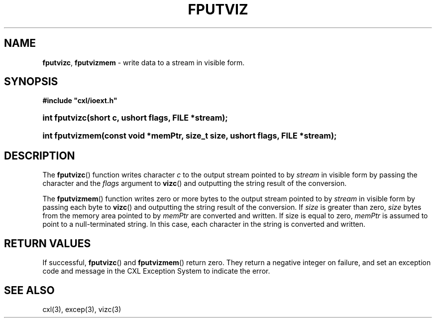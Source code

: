 .\" (c) Copyright 2022 Richard W. Marinelli
.\"
.\" This work is licensed under the GNU General Public License (GPLv3).  To view a copy of this license, see the
.\" "License.txt" file included with this distribution or visit http://www.gnu.org/licenses/gpl-3.0.en.html.
.\"
.ad l
.TH FPUTVIZ 3 2022-06-04 "Ver. 1.1.0" "CXL Library Documentation"
.nh \" Turn off hyphenation.
.SH NAME
\fBfputvizc\fR, \fBfputvizmem\fR - write data to a stream in visible form.
.SH SYNOPSIS
\fB#include "cxl/ioext.h"\fR
.HP 2
\fBint fputvizc(short c, ushort flags, FILE *stream);\fR
.HP 2
\fBint fputvizmem(const void *memPtr, size_t size, ushort flags, FILE *stream);\fR
.SH DESCRIPTION
The \fBfputvizc\fR() function writes character \fIc\fR to the output stream pointed
to by \fIstream\fR in visible form by passing the character and the \fIflags\fR argument
to \fBvizc\fR() and outputting the string result of the conversion.
.PP
The \fBfputvizmem\fR() function writes zero or more bytes to the output stream pointed to by
\fIstream\fR in visible form by passing each byte to \fBvizc\fR() and outputting the string
result of the conversion.  If \fIsize\fR is greater than zero, \fIsize\fR bytes from the memory
area pointed to by \fImemPtr\fR are converted and written.  If size is equal to zero, \fImemPtr\fR is
assumed to point to a null-terminated string.  In this case, each character in the string is
converted and written.
.SH RETURN VALUES
If successful, \fBfputvizc\fR() and \fBfputvizmem\fR() return zero.  They return a negative integer on failure,
and set an exception code and message in the CXL Exception System to indicate the error.
.SH SEE ALSO
cxl(3), excep(3), vizc(3)
